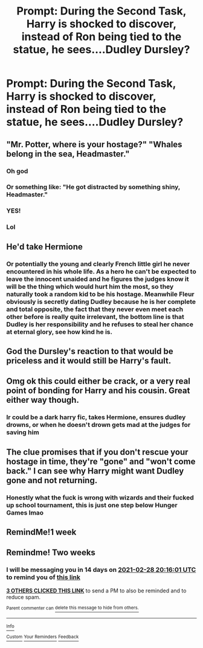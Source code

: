 #+TITLE: Prompt: During the Second Task, Harry is shocked to discover, instead of Ron being tied to the statue, he sees....Dudley Dursley?

* Prompt: During the Second Task, Harry is shocked to discover, instead of Ron being tied to the statue, he sees....Dudley Dursley?
:PROPERTIES:
:Author: MaineSoxGuy93
:Score: 73
:DateUnix: 1613307059.0
:DateShort: 2021-Feb-14
:FlairText: Prompt
:END:

** "Mr. Potter, where is your hostage?" "Whales belong in the sea, Headmaster."
:PROPERTIES:
:Author: OrienRex
:Score: 126
:DateUnix: 1613319615.0
:DateShort: 2021-Feb-14
:END:

*** Oh god
:PROPERTIES:
:Author: AdmirableAnimal0
:Score: 20
:DateUnix: 1613334531.0
:DateShort: 2021-Feb-14
:END:


*** Or something like: "He got distracted by something shiny, Headmaster."
:PROPERTIES:
:Author: adambomb90
:Score: 18
:DateUnix: 1613341078.0
:DateShort: 2021-Feb-15
:END:


*** YES!
:PROPERTIES:
:Author: HarryPotterIsAmazing
:Score: 6
:DateUnix: 1613341520.0
:DateShort: 2021-Feb-15
:END:


*** Lol
:PROPERTIES:
:Author: PotatoBro42069
:Score: 5
:DateUnix: 1613345608.0
:DateShort: 2021-Feb-15
:END:


** He'd take Hermione
:PROPERTIES:
:Author: Tsorovar
:Score: 51
:DateUnix: 1613317354.0
:DateShort: 2021-Feb-14
:END:

*** Or potentially the young and clearly French little girl he never encountered in his whole life. As a hero he can't be expected to leave the innocent unaided and he figures the judges know it will be the thing which would hurt him the most, so they naturally took a random kid to be his hostage. Meanwhile Fleur obviously is secretly dating Dudley because he is her complete and total opposite, the fact that they never even meet each other before is really quite irrelevant, the bottom line is that Dudley is her responsibility and he refuses to steal her chance at eternal glory, see how kind he is.
:PROPERTIES:
:Author: JOKERRule
:Score: 10
:DateUnix: 1613448780.0
:DateShort: 2021-Feb-16
:END:


** God the Dursley's reaction to that would be priceless and it would still be Harry's fault.
:PROPERTIES:
:Author: archieisbeast
:Score: 19
:DateUnix: 1613335702.0
:DateShort: 2021-Feb-15
:END:


** Omg ok this could either be crack, or a very real point of bonding for Harry and his cousin. Great either way though.
:PROPERTIES:
:Author: maxart2001
:Score: 34
:DateUnix: 1613315533.0
:DateShort: 2021-Feb-14
:END:

*** Ir could be a dark harry fic, takes Hermione, ensures dudley drowns, or when he doesn't drown gets mad at the judges for saving him
:PROPERTIES:
:Author: shadowyeager
:Score: 22
:DateUnix: 1613318740.0
:DateShort: 2021-Feb-14
:END:


** The clue promises that if you don't rescue your hostage in time, they're "gone" and "won't come back." I can see why Harry might want Dudley gone and not returning.
:PROPERTIES:
:Author: Devil_May_Kare
:Score: 11
:DateUnix: 1613366847.0
:DateShort: 2021-Feb-15
:END:

*** Honestly what the fuck is wrong with wizards and their fucked up school tournament, this is just one step below Hunger Games lmao
:PROPERTIES:
:Author: Laz505
:Score: 10
:DateUnix: 1613377908.0
:DateShort: 2021-Feb-15
:END:


** RemindMe!1 week
:PROPERTIES:
:Author: QuirkyPuff
:Score: 3
:DateUnix: 1613310400.0
:DateShort: 2021-Feb-14
:END:


** Remindme! Two weeks
:PROPERTIES:
:Author: harrypotterfan10
:Score: 2
:DateUnix: 1613333761.0
:DateShort: 2021-Feb-14
:END:

*** I will be messaging you in 14 days on [[http://www.wolframalpha.com/input/?i=2021-02-28%2020:16:01%20UTC%20To%20Local%20Time][*2021-02-28 20:16:01 UTC*]] to remind you of [[https://np.reddit.com/r/HPfanfiction/comments/ljnuar/prompt_during_the_second_task_harry_is_shocked_to/gngm9by/?context=3][*this link*]]

[[https://np.reddit.com/message/compose/?to=RemindMeBot&subject=Reminder&message=%5Bhttps%3A%2F%2Fwww.reddit.com%2Fr%2FHPfanfiction%2Fcomments%2Fljnuar%2Fprompt_during_the_second_task_harry_is_shocked_to%2Fgngm9by%2F%5D%0A%0ARemindMe%21%202021-02-28%2020%3A16%3A01%20UTC][*3 OTHERS CLICKED THIS LINK*]] to send a PM to also be reminded and to reduce spam.

^{Parent commenter can} [[https://np.reddit.com/message/compose/?to=RemindMeBot&subject=Delete%20Comment&message=Delete%21%20ljnuar][^{delete this message to hide from others.}]]

--------------

[[https://np.reddit.com/r/RemindMeBot/comments/e1bko7/remindmebot_info_v21/][^{Info}]]

[[https://np.reddit.com/message/compose/?to=RemindMeBot&subject=Reminder&message=%5BLink%20or%20message%20inside%20square%20brackets%5D%0A%0ARemindMe%21%20Time%20period%20here][^{Custom}]]
[[https://np.reddit.com/message/compose/?to=RemindMeBot&subject=List%20Of%20Reminders&message=MyReminders%21][^{Your Reminders}]]
[[https://np.reddit.com/message/compose/?to=Watchful1&subject=RemindMeBot%20Feedback][^{Feedback}]]
:PROPERTIES:
:Author: RemindMeBot
:Score: 0
:DateUnix: 1613342882.0
:DateShort: 2021-Feb-15
:END:
